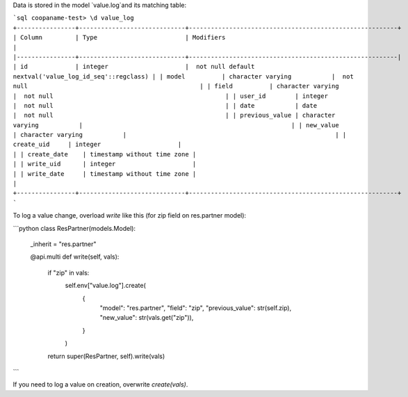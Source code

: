 Data is stored in the model `value.log`and its matching table:

```sql
coopaname-test> \d value_log
+----------------+-----------------------------+---------------------------------------------------------+
| Column         | Type                        | Modifiers                                               |
|----------------+-----------------------------+---------------------------------------------------------|
| id             | integer                     |  not null default nextval('value_log_id_seq'::regclass) |
| model          | character varying           |  not null                                               |
| field          | character varying           |  not null                                               |
| user_id        | integer                     |  not null                                               |
| date           | date                        |  not null                                               |
| previous_value | character varying           |                                                         |
| new_value      | character varying           |                                                         |
| create_uid     | integer                     |                                                         |
| create_date    | timestamp without time zone |                                                         |
| write_uid      | integer                     |                                                         |
| write_date     | timestamp without time zone |                                                         |
+----------------+-----------------------------+---------------------------------------------------------+
```

To log a value change, overload `write` like this
(for zip field on res.partner model):

```python
class ResPartner(models.Model):
    _inherit = "res.partner"

    @api.multi
    def write(self, vals):
        if "zip" in vals:
            self.env["value.log"].create(
                {
                    "model": "res.partner",
                    "field": "zip",
                    "previous_value": str(self.zip),
                    "new_value": str(vals.get("zip")),
                }
            )
        return super(ResPartner, self).write(vals)
```

If you need to log a value on creation, overwrite `create(vals)`.
